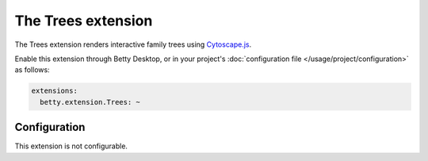The Trees extension
===================

The Trees extension renders interactive family trees using `Cytoscape.js <http://js.cytoscape.org/>`_.

Enable this extension through Betty Desktop, or in your project's :doc:`configuration file </usage/project/configuration>` as follows:

.. code-block:: yaml

    extensions:
      betty.extension.Trees: ~

Configuration
-------------
This extension is not configurable.
